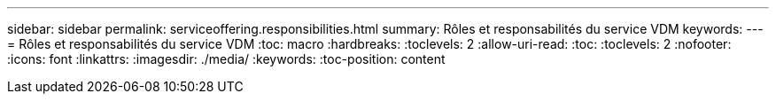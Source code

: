 ---
sidebar: sidebar 
permalink: serviceoffering.responsibilities.html 
summary: Rôles et responsabilités du service VDM 
keywords:  
---
= Rôles et responsabilités du service VDM
:toc: macro
:hardbreaks:
:toclevels: 2
:allow-uri-read: 
:toc: 
:toclevels: 2
:nofooter: 
:icons: font
:linkattrs: 
:imagesdir: ./media/
:keywords: 
:toc-position: content


